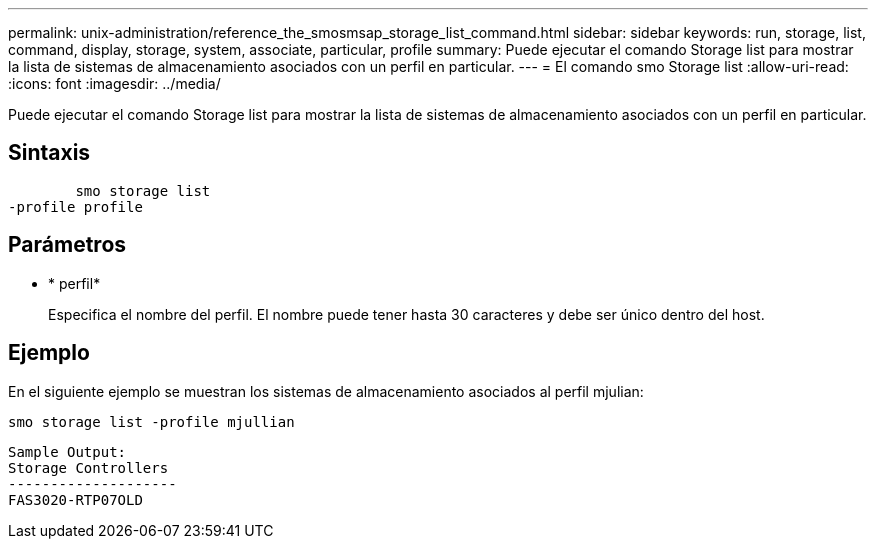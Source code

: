 ---
permalink: unix-administration/reference_the_smosmsap_storage_list_command.html 
sidebar: sidebar 
keywords: run, storage, list, command, display, storage, system, associate, particular, profile 
summary: Puede ejecutar el comando Storage list para mostrar la lista de sistemas de almacenamiento asociados con un perfil en particular. 
---
= El comando smo Storage list
:allow-uri-read: 
:icons: font
:imagesdir: ../media/


[role="lead"]
Puede ejecutar el comando Storage list para mostrar la lista de sistemas de almacenamiento asociados con un perfil en particular.



== Sintaxis

[listing]
----

        smo storage list
-profile profile
----


== Parámetros

* * perfil*
+
Especifica el nombre del perfil. El nombre puede tener hasta 30 caracteres y debe ser único dentro del host.





== Ejemplo

En el siguiente ejemplo se muestran los sistemas de almacenamiento asociados al perfil mjulian:

[listing]
----
smo storage list -profile mjullian
----
[listing]
----

Sample Output:
Storage Controllers
--------------------
FAS3020-RTP07OLD
----